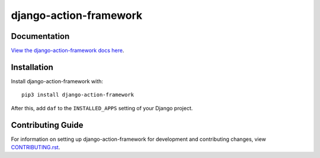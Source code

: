 django-action-framework
########################################################################

Documentation
=============

`View the django-action-framework docs here
<https://django-action-framework.readthedocs.io/>`_.

Installation
============

Install django-action-framework with::

    pip3 install django-action-framework

After this, add ``daf`` to the ``INSTALLED_APPS``
setting of your Django project.

Contributing Guide
==================

For information on setting up django-action-framework for development and
contributing changes, view `CONTRIBUTING.rst <CONTRIBUTING.rst>`_.
